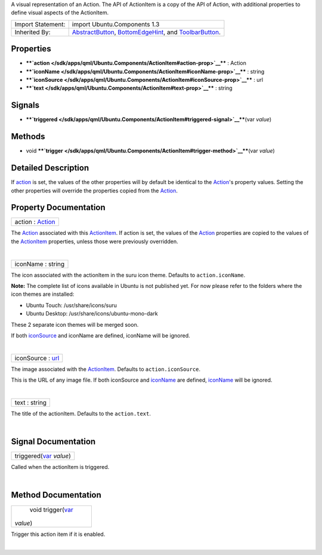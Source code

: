 A visual representation of an Action. The API of ActionItem is a copy of
the API of Action, with additional properties to define visual aspects
of the ActionItem.

+--------------------------------------+--------------------------------------+
| Import Statement:                    | import Ubuntu.Components 1.3         |
+--------------------------------------+--------------------------------------+
| Inherited By:                        | `AbstractButton </sdk/apps/qml/Ubunt |
|                                      | u.Components/AbstractButton/>`__,    |
|                                      | `BottomEdgeHint </sdk/apps/qml/Ubunt |
|                                      | u.Components/BottomEdgeHint/>`__,    |
|                                      | and                                  |
|                                      | `ToolbarButton </sdk/apps/qml/Ubuntu |
|                                      | .Components/ToolbarButton/>`__.      |
+--------------------------------------+--------------------------------------+

Properties
----------

-  ****`action </sdk/apps/qml/Ubuntu.Components/ActionItem#action-prop>`__****
   : Action
-  ****`iconName </sdk/apps/qml/Ubuntu.Components/ActionItem#iconName-prop>`__****
   : string
-  ****`iconSource </sdk/apps/qml/Ubuntu.Components/ActionItem#iconSource-prop>`__****
   : url
-  ****`text </sdk/apps/qml/Ubuntu.Components/ActionItem#text-prop>`__****
   : string

Signals
-------

-  ****`triggered </sdk/apps/qml/Ubuntu.Components/ActionItem#triggered-signal>`__****\ (var
   *value*)

Methods
-------

-  void
   ****`trigger </sdk/apps/qml/Ubuntu.Components/ActionItem#trigger-method>`__****\ (var
   *value*)

Detailed Description
--------------------

If `action </sdk/apps/qml/Ubuntu.Components/ActionItem#action-prop>`__
is set, the values of the other properties will by default be identical
to the `Action </sdk/apps/qml/Ubuntu.Components/Action/>`__'s property
values. Setting the other properties will override the properties copied
from the `Action </sdk/apps/qml/Ubuntu.Components/Action/>`__.

Property Documentation
----------------------

+--------------------------------------------------------------------------+
|        \ action : `Action </sdk/apps/qml/Ubuntu.Components/Action/>`__   |
+--------------------------------------------------------------------------+

The `Action </sdk/apps/qml/Ubuntu.Components/Action/>`__ associated with
this `ActionItem </sdk/apps/qml/Ubuntu.Components/ActionItem/>`__. If
action is set, the values of the
`Action </sdk/apps/qml/Ubuntu.Components/Action/>`__ properties are
copied to the values of the
`ActionItem </sdk/apps/qml/Ubuntu.Components/ActionItem/>`__ properties,
unless those were previously overridden.

| 

+--------------------------------------------------------------------------+
|        \ iconName : string                                               |
+--------------------------------------------------------------------------+

The icon associated with the actionItem in the suru icon theme. Defaults
to ``action.iconName``.

**Note:** The complete list of icons available in Ubuntu is not
published yet. For now please refer to the folders where the icon themes
are installed:

-  Ubuntu Touch: /usr/share/icons/suru
-  Ubuntu Desktop: /usr/share/icons/ubuntu-mono-dark

These 2 separate icon themes will be merged soon.

If both
`iconSource </sdk/apps/qml/Ubuntu.Components/ActionItem#iconSource-prop>`__
and iconName are defined, iconName will be ignored.

| 

+--------------------------------------------------------------------------+
|        \ iconSource : `url <http://doc.qt.io/qt-5/qml-url.html>`__       |
+--------------------------------------------------------------------------+

The image associated with the
`ActionItem </sdk/apps/qml/Ubuntu.Components/ActionItem/>`__. Defaults
to ``action.iconSource``.

This is the URL of any image file. If both iconSource and
`iconName </sdk/apps/qml/Ubuntu.Components/ActionItem#iconName-prop>`__
are defined,
`iconName </sdk/apps/qml/Ubuntu.Components/ActionItem#iconName-prop>`__
will be ignored.

| 

+--------------------------------------------------------------------------+
|        \ text : string                                                   |
+--------------------------------------------------------------------------+

The title of the actionItem. Defaults to the ``action.text``.

| 

Signal Documentation
--------------------

+--------------------------------------------------------------------------+
|        \ triggered(`var <http://doc.qt.io/qt-5/qml-var.html>`__ *value*) |
+--------------------------------------------------------------------------+

Called when the actionItem is triggered.

| 

Method Documentation
--------------------

+--------------------------------------------------------------------------+
|        \ void trigger(`var <http://doc.qt.io/qt-5/qml-var.html>`__       |
| *value*)                                                                 |
+--------------------------------------------------------------------------+

Trigger this action item if it is enabled.

| 
